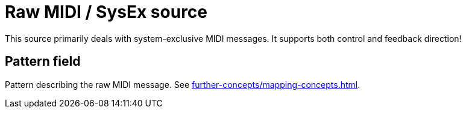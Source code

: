 [#raw-midi-source]
= Raw MIDI / SysEx source

This source primarily deals with system-exclusive MIDI messages.
It supports both control and feedback direction!

== Pattern field

Pattern describing the raw MIDI message.
See xref:further-concepts/mapping-concepts.adoc#raw-midi-pattern[].
